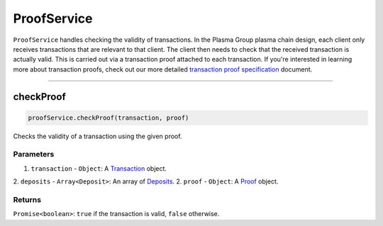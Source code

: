 ============
ProofService
============

``ProofService`` handles checking the validity of transactions.
In the Plasma Group plasma chain design, each client only receives transactions that are relevant to that client.
The client then needs to check that the received transaction is actually valid.
This is carried out via a transaction proof attached to each transaction.
If you're interested in learning more about transaction proofs, check out our more detailed `transaction proof specification`_ document.

------------------------------------------------------------------------------

checkProof
==========

.. code-block:: javascript

    proofService.checkProof(transaction, proof)

Checks the validity of a transaction using the given proof.

----------
Parameters
----------

1. ``transaction`` - ``Object``: A Transaction_ object.
2. ``deposits`` - ``Array<Deposit>``: An array of Deposits_.
2. ``proof`` - ``Object``: A Proof_ object.

-------
Returns
-------

``Promise<boolean>``: ``true`` if the transaction is valid, ``false`` otherwise.


.. _transaction proof specification: specs/proofs.html
.. _Deposits: TODO
.. _Transaction: specs/transactions.html#transaction-object
.. _Proof: specs/proofs.html#proof-object
